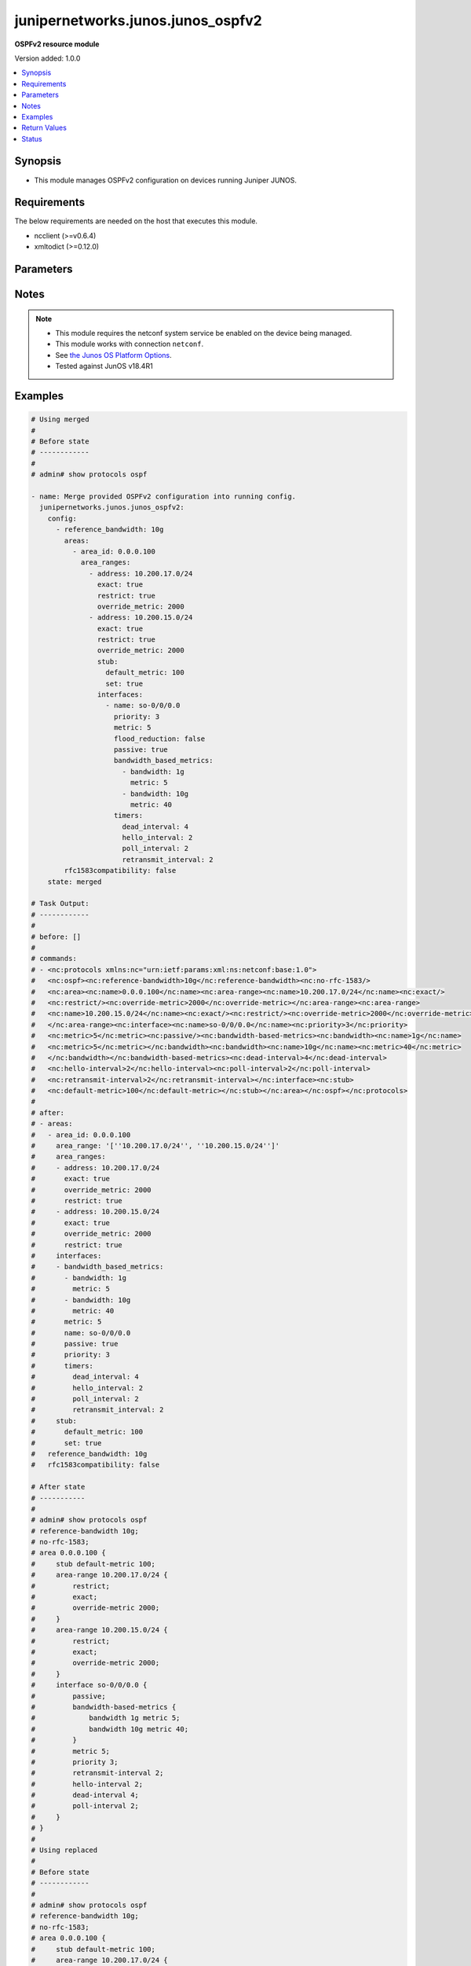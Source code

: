 .. _junipernetworks.junos.junos_ospfv2_module:


**********************************
junipernetworks.junos.junos_ospfv2
**********************************

**OSPFv2 resource module**


Version added: 1.0.0

.. contents::
   :local:
   :depth: 1


Synopsis
--------
- This module manages OSPFv2 configuration on devices running Juniper JUNOS.



Requirements
------------
The below requirements are needed on the host that executes this module.

- ncclient (>=v0.6.4)
- xmltodict (>=0.12.0)


Parameters
----------

.. raw:: html

    <table  border=0 cellpadding=0 class="documentation-table">
        <tr>
            <th colspan="6">Parameter</th>
            <th>Choices/<font color="blue">Defaults</font></th>
            <th width="100%">Comments</th>
        </tr>
            <tr>
                <td colspan="6">
                    <div class="ansibleOptionAnchor" id="parameter-"></div>
                    <b>config</b>
                    <a class="ansibleOptionLink" href="#parameter-" title="Permalink to this option"></a>
                    <div style="font-size: small">
                        <span style="color: purple">list</span>
                         / <span style="color: purple">elements=dictionary</span>
                    </div>
                </td>
                <td>
                </td>
                <td>
                        <div>A list of OSPFv2 process configuration.</div>
                </td>
            </tr>
                                <tr>
                    <td class="elbow-placeholder"></td>
                <td colspan="5">
                    <div class="ansibleOptionAnchor" id="parameter-"></div>
                    <b>areas</b>
                    <a class="ansibleOptionLink" href="#parameter-" title="Permalink to this option"></a>
                    <div style="font-size: small">
                        <span style="color: purple">list</span>
                         / <span style="color: purple">elements=dictionary</span>
                    </div>
                </td>
                <td>
                </td>
                <td>
                        <div>A list of OSPFv2 areas&#x27; configuration.</div>
                </td>
            </tr>
                                <tr>
                    <td class="elbow-placeholder"></td>
                    <td class="elbow-placeholder"></td>
                <td colspan="4">
                    <div class="ansibleOptionAnchor" id="parameter-"></div>
                    <b>area_id</b>
                    <a class="ansibleOptionLink" href="#parameter-" title="Permalink to this option"></a>
                    <div style="font-size: small">
                        <span style="color: purple">string</span>
                         / <span style="color: red">required</span>
                    </div>
                </td>
                <td>
                </td>
                <td>
                        <div>The Area ID as an integer or IP Address.</div>
                </td>
            </tr>
            <tr>
                    <td class="elbow-placeholder"></td>
                    <td class="elbow-placeholder"></td>
                <td colspan="4">
                    <div class="ansibleOptionAnchor" id="parameter-"></div>
                    <b>area_range</b>
                    <a class="ansibleOptionLink" href="#parameter-" title="Permalink to this option"></a>
                    <div style="font-size: small">
                        <span style="color: purple">string</span>
                    </div>
                </td>
                <td>
                </td>
                <td>
                        <div>Configure an address range for the area.</div>
                        <div>Included for compatibility, remove/deprecate after 2025-07-01.</div>
                        <div>Alternate for this would be area_ranges which is a list.</div>
                </td>
            </tr>
            <tr>
                    <td class="elbow-placeholder"></td>
                    <td class="elbow-placeholder"></td>
                <td colspan="4">
                    <div class="ansibleOptionAnchor" id="parameter-"></div>
                    <b>area_ranges</b>
                    <a class="ansibleOptionLink" href="#parameter-" title="Permalink to this option"></a>
                    <div style="font-size: small">
                        <span style="color: purple">list</span>
                         / <span style="color: purple">elements=dictionary</span>
                    </div>
                </td>
                <td>
                </td>
                <td>
                        <div>Configure IP address ranges for the area.</div>
                </td>
            </tr>
                                <tr>
                    <td class="elbow-placeholder"></td>
                    <td class="elbow-placeholder"></td>
                    <td class="elbow-placeholder"></td>
                <td colspan="3">
                    <div class="ansibleOptionAnchor" id="parameter-"></div>
                    <b>address</b>
                    <a class="ansibleOptionLink" href="#parameter-" title="Permalink to this option"></a>
                    <div style="font-size: small">
                        <span style="color: purple">string</span>
                    </div>
                </td>
                <td>
                </td>
                <td>
                        <div>Specify ip address.</div>
                </td>
            </tr>
            <tr>
                    <td class="elbow-placeholder"></td>
                    <td class="elbow-placeholder"></td>
                    <td class="elbow-placeholder"></td>
                <td colspan="3">
                    <div class="ansibleOptionAnchor" id="parameter-"></div>
                    <b>exact</b>
                    <a class="ansibleOptionLink" href="#parameter-" title="Permalink to this option"></a>
                    <div style="font-size: small">
                        <span style="color: purple">boolean</span>
                    </div>
                </td>
                <td>
                        <ul style="margin: 0; padding: 0"><b>Choices:</b>
                                    <li>no</li>
                                    <li>yes</li>
                        </ul>
                </td>
                <td>
                        <div>Enforce exact match for advertisement of this area range.</div>
                </td>
            </tr>
            <tr>
                    <td class="elbow-placeholder"></td>
                    <td class="elbow-placeholder"></td>
                    <td class="elbow-placeholder"></td>
                <td colspan="3">
                    <div class="ansibleOptionAnchor" id="parameter-"></div>
                    <b>override_metric</b>
                    <a class="ansibleOptionLink" href="#parameter-" title="Permalink to this option"></a>
                    <div style="font-size: small">
                        <span style="color: purple">integer</span>
                    </div>
                </td>
                <td>
                </td>
                <td>
                        <div>Override the dynamic metric for this area-range.</div>
                </td>
            </tr>
            <tr>
                    <td class="elbow-placeholder"></td>
                    <td class="elbow-placeholder"></td>
                    <td class="elbow-placeholder"></td>
                <td colspan="3">
                    <div class="ansibleOptionAnchor" id="parameter-"></div>
                    <b>restrict</b>
                    <a class="ansibleOptionLink" href="#parameter-" title="Permalink to this option"></a>
                    <div style="font-size: small">
                        <span style="color: purple">boolean</span>
                    </div>
                </td>
                <td>
                        <ul style="margin: 0; padding: 0"><b>Choices:</b>
                                    <li>no</li>
                                    <li>yes</li>
                        </ul>
                </td>
                <td>
                        <div>Restrict advertisement of this area range.</div>
                </td>
            </tr>

            <tr>
                    <td class="elbow-placeholder"></td>
                    <td class="elbow-placeholder"></td>
                <td colspan="4">
                    <div class="ansibleOptionAnchor" id="parameter-"></div>
                    <b>interfaces</b>
                    <a class="ansibleOptionLink" href="#parameter-" title="Permalink to this option"></a>
                    <div style="font-size: small">
                        <span style="color: purple">list</span>
                         / <span style="color: purple">elements=dictionary</span>
                    </div>
                </td>
                <td>
                </td>
                <td>
                        <div>List of interfaces in this area.</div>
                </td>
            </tr>
                                <tr>
                    <td class="elbow-placeholder"></td>
                    <td class="elbow-placeholder"></td>
                    <td class="elbow-placeholder"></td>
                <td colspan="3">
                    <div class="ansibleOptionAnchor" id="parameter-"></div>
                    <b>authentication</b>
                    <a class="ansibleOptionLink" href="#parameter-" title="Permalink to this option"></a>
                    <div style="font-size: small">
                        <span style="color: purple">dictionary</span>
                    </div>
                </td>
                <td>
                </td>
                <td>
                        <div>Specify authentication type</div>
                </td>
            </tr>
                                <tr>
                    <td class="elbow-placeholder"></td>
                    <td class="elbow-placeholder"></td>
                    <td class="elbow-placeholder"></td>
                    <td class="elbow-placeholder"></td>
                <td colspan="2">
                    <div class="ansibleOptionAnchor" id="parameter-"></div>
                    <b>md5</b>
                    <a class="ansibleOptionLink" href="#parameter-" title="Permalink to this option"></a>
                    <div style="font-size: small">
                        <span style="color: purple">list</span>
                         / <span style="color: purple">elements=dictionary</span>
                    </div>
                </td>
                <td>
                </td>
                <td>
                        <div>MD5 authentication keys</div>
                </td>
            </tr>
                                <tr>
                    <td class="elbow-placeholder"></td>
                    <td class="elbow-placeholder"></td>
                    <td class="elbow-placeholder"></td>
                    <td class="elbow-placeholder"></td>
                    <td class="elbow-placeholder"></td>
                <td colspan="1">
                    <div class="ansibleOptionAnchor" id="parameter-"></div>
                    <b>key</b>
                    <a class="ansibleOptionLink" href="#parameter-" title="Permalink to this option"></a>
                    <div style="font-size: small">
                        <span style="color: purple">string</span>
                    </div>
                </td>
                <td>
                </td>
                <td>
                        <div>Specify key value</div>
                </td>
            </tr>
            <tr>
                    <td class="elbow-placeholder"></td>
                    <td class="elbow-placeholder"></td>
                    <td class="elbow-placeholder"></td>
                    <td class="elbow-placeholder"></td>
                    <td class="elbow-placeholder"></td>
                <td colspan="1">
                    <div class="ansibleOptionAnchor" id="parameter-"></div>
                    <b>key_id</b>
                    <a class="ansibleOptionLink" href="#parameter-" title="Permalink to this option"></a>
                    <div style="font-size: small">
                        <span style="color: purple">integer</span>
                    </div>
                </td>
                <td>
                </td>
                <td>
                        <div>Specify the key identity</div>
                </td>
            </tr>
            <tr>
                    <td class="elbow-placeholder"></td>
                    <td class="elbow-placeholder"></td>
                    <td class="elbow-placeholder"></td>
                    <td class="elbow-placeholder"></td>
                    <td class="elbow-placeholder"></td>
                <td colspan="1">
                    <div class="ansibleOptionAnchor" id="parameter-"></div>
                    <b>start_time</b>
                    <a class="ansibleOptionLink" href="#parameter-" title="Permalink to this option"></a>
                    <div style="font-size: small">
                        <span style="color: purple">string</span>
                    </div>
                </td>
                <td>
                </td>
                <td>
                        <div>Specify Start time for key transmission (YYYY-MM-DD.HH:MM)</div>
                </td>
            </tr>

            <tr>
                    <td class="elbow-placeholder"></td>
                    <td class="elbow-placeholder"></td>
                    <td class="elbow-placeholder"></td>
                    <td class="elbow-placeholder"></td>
                <td colspan="2">
                    <div class="ansibleOptionAnchor" id="parameter-"></div>
                    <b>password</b>
                    <a class="ansibleOptionLink" href="#parameter-" title="Permalink to this option"></a>
                    <div style="font-size: small">
                        <span style="color: purple">string</span>
                    </div>
                </td>
                <td>
                </td>
                <td>
                        <div>Specify authentication key.</div>
                </td>
            </tr>
            <tr>
                    <td class="elbow-placeholder"></td>
                    <td class="elbow-placeholder"></td>
                    <td class="elbow-placeholder"></td>
                    <td class="elbow-placeholder"></td>
                <td colspan="2">
                    <div class="ansibleOptionAnchor" id="parameter-"></div>
                    <b>type</b>
                    <a class="ansibleOptionLink" href="#parameter-" title="Permalink to this option"></a>
                    <div style="font-size: small">
                        <span style="color: purple">dictionary</span>
                    </div>
                </td>
                <td>
                </td>
                <td>
                        <div>Type of authentication to use.</div>
                        <div>Included for compatibility, remove/deprecate after 2025-07-01.</div>
                </td>
            </tr>

            <tr>
                    <td class="elbow-placeholder"></td>
                    <td class="elbow-placeholder"></td>
                    <td class="elbow-placeholder"></td>
                <td colspan="3">
                    <div class="ansibleOptionAnchor" id="parameter-"></div>
                    <b>bandwidth_based_metrics</b>
                    <a class="ansibleOptionLink" href="#parameter-" title="Permalink to this option"></a>
                    <div style="font-size: small">
                        <span style="color: purple">list</span>
                         / <span style="color: purple">elements=dictionary</span>
                    </div>
                </td>
                <td>
                </td>
                <td>
                        <div>Specify list of bandwidth based metrics</div>
                </td>
            </tr>
                                <tr>
                    <td class="elbow-placeholder"></td>
                    <td class="elbow-placeholder"></td>
                    <td class="elbow-placeholder"></td>
                    <td class="elbow-placeholder"></td>
                <td colspan="2">
                    <div class="ansibleOptionAnchor" id="parameter-"></div>
                    <b>bandwidth</b>
                    <a class="ansibleOptionLink" href="#parameter-" title="Permalink to this option"></a>
                    <div style="font-size: small">
                        <span style="color: purple">string</span>
                    </div>
                </td>
                <td>
                        <ul style="margin: 0; padding: 0"><b>Choices:</b>
                                    <li>1g</li>
                                    <li>10g</li>
                        </ul>
                </td>
                <td>
                        <div>BW to apply metric to.</div>
                </td>
            </tr>
            <tr>
                    <td class="elbow-placeholder"></td>
                    <td class="elbow-placeholder"></td>
                    <td class="elbow-placeholder"></td>
                    <td class="elbow-placeholder"></td>
                <td colspan="2">
                    <div class="ansibleOptionAnchor" id="parameter-"></div>
                    <b>metric</b>
                    <a class="ansibleOptionLink" href="#parameter-" title="Permalink to this option"></a>
                    <div style="font-size: small">
                        <span style="color: purple">integer</span>
                    </div>
                </td>
                <td>
                </td>
                <td>
                        <div>Specify metric</div>
                </td>
            </tr>

            <tr>
                    <td class="elbow-placeholder"></td>
                    <td class="elbow-placeholder"></td>
                    <td class="elbow-placeholder"></td>
                <td colspan="3">
                    <div class="ansibleOptionAnchor" id="parameter-"></div>
                    <b>flood_reduction</b>
                    <a class="ansibleOptionLink" href="#parameter-" title="Permalink to this option"></a>
                    <div style="font-size: small">
                        <span style="color: purple">boolean</span>
                    </div>
                </td>
                <td>
                        <ul style="margin: 0; padding: 0"><b>Choices:</b>
                                    <li>no</li>
                                    <li>yes</li>
                        </ul>
                </td>
                <td>
                        <div>Enable flood reduction.</div>
                </td>
            </tr>
            <tr>
                    <td class="elbow-placeholder"></td>
                    <td class="elbow-placeholder"></td>
                    <td class="elbow-placeholder"></td>
                <td colspan="3">
                    <div class="ansibleOptionAnchor" id="parameter-"></div>
                    <b>metric</b>
                    <a class="ansibleOptionLink" href="#parameter-" title="Permalink to this option"></a>
                    <div style="font-size: small">
                        <span style="color: purple">integer</span>
                    </div>
                </td>
                <td>
                </td>
                <td>
                        <div>Metric applied to the interface.</div>
                </td>
            </tr>
            <tr>
                    <td class="elbow-placeholder"></td>
                    <td class="elbow-placeholder"></td>
                    <td class="elbow-placeholder"></td>
                <td colspan="3">
                    <div class="ansibleOptionAnchor" id="parameter-"></div>
                    <b>name</b>
                    <a class="ansibleOptionLink" href="#parameter-" title="Permalink to this option"></a>
                    <div style="font-size: small">
                        <span style="color: purple">string</span>
                         / <span style="color: red">required</span>
                    </div>
                </td>
                <td>
                </td>
                <td>
                        <div>Name of the interface.</div>
                </td>
            </tr>
            <tr>
                    <td class="elbow-placeholder"></td>
                    <td class="elbow-placeholder"></td>
                    <td class="elbow-placeholder"></td>
                <td colspan="3">
                    <div class="ansibleOptionAnchor" id="parameter-"></div>
                    <b>passive</b>
                    <a class="ansibleOptionLink" href="#parameter-" title="Permalink to this option"></a>
                    <div style="font-size: small">
                        <span style="color: purple">boolean</span>
                    </div>
                </td>
                <td>
                        <ul style="margin: 0; padding: 0"><b>Choices:</b>
                                    <li>no</li>
                                    <li>yes</li>
                        </ul>
                </td>
                <td>
                        <div>Specify passive</div>
                </td>
            </tr>
            <tr>
                    <td class="elbow-placeholder"></td>
                    <td class="elbow-placeholder"></td>
                    <td class="elbow-placeholder"></td>
                <td colspan="3">
                    <div class="ansibleOptionAnchor" id="parameter-"></div>
                    <b>priority</b>
                    <a class="ansibleOptionLink" href="#parameter-" title="Permalink to this option"></a>
                    <div style="font-size: small">
                        <span style="color: purple">integer</span>
                    </div>
                </td>
                <td>
                </td>
                <td>
                        <div>Priority for the interface.</div>
                </td>
            </tr>
            <tr>
                    <td class="elbow-placeholder"></td>
                    <td class="elbow-placeholder"></td>
                    <td class="elbow-placeholder"></td>
                <td colspan="3">
                    <div class="ansibleOptionAnchor" id="parameter-"></div>
                    <b>timers</b>
                    <a class="ansibleOptionLink" href="#parameter-" title="Permalink to this option"></a>
                    <div style="font-size: small">
                        <span style="color: purple">dictionary</span>
                    </div>
                </td>
                <td>
                </td>
                <td>
                        <div>Specify timers</div>
                </td>
            </tr>
                                <tr>
                    <td class="elbow-placeholder"></td>
                    <td class="elbow-placeholder"></td>
                    <td class="elbow-placeholder"></td>
                    <td class="elbow-placeholder"></td>
                <td colspan="2">
                    <div class="ansibleOptionAnchor" id="parameter-"></div>
                    <b>dead_interval</b>
                    <a class="ansibleOptionLink" href="#parameter-" title="Permalink to this option"></a>
                    <div style="font-size: small">
                        <span style="color: purple">integer</span>
                    </div>
                </td>
                <td>
                </td>
                <td>
                        <div>Dead interval (seconds).</div>
                </td>
            </tr>
            <tr>
                    <td class="elbow-placeholder"></td>
                    <td class="elbow-placeholder"></td>
                    <td class="elbow-placeholder"></td>
                    <td class="elbow-placeholder"></td>
                <td colspan="2">
                    <div class="ansibleOptionAnchor" id="parameter-"></div>
                    <b>hello_interval</b>
                    <a class="ansibleOptionLink" href="#parameter-" title="Permalink to this option"></a>
                    <div style="font-size: small">
                        <span style="color: purple">integer</span>
                    </div>
                </td>
                <td>
                </td>
                <td>
                        <div>Hello interval (seconds).</div>
                </td>
            </tr>
            <tr>
                    <td class="elbow-placeholder"></td>
                    <td class="elbow-placeholder"></td>
                    <td class="elbow-placeholder"></td>
                    <td class="elbow-placeholder"></td>
                <td colspan="2">
                    <div class="ansibleOptionAnchor" id="parameter-"></div>
                    <b>poll_interval</b>
                    <a class="ansibleOptionLink" href="#parameter-" title="Permalink to this option"></a>
                    <div style="font-size: small">
                        <span style="color: purple">integer</span>
                    </div>
                </td>
                <td>
                </td>
                <td>
                        <div>Poll interval (seconds).</div>
                </td>
            </tr>
            <tr>
                    <td class="elbow-placeholder"></td>
                    <td class="elbow-placeholder"></td>
                    <td class="elbow-placeholder"></td>
                    <td class="elbow-placeholder"></td>
                <td colspan="2">
                    <div class="ansibleOptionAnchor" id="parameter-"></div>
                    <b>retransmit_interval</b>
                    <a class="ansibleOptionLink" href="#parameter-" title="Permalink to this option"></a>
                    <div style="font-size: small">
                        <span style="color: purple">integer</span>
                    </div>
                </td>
                <td>
                </td>
                <td>
                        <div>Retransmit interval (seconds).</div>
                </td>
            </tr>
            <tr>
                    <td class="elbow-placeholder"></td>
                    <td class="elbow-placeholder"></td>
                    <td class="elbow-placeholder"></td>
                    <td class="elbow-placeholder"></td>
                <td colspan="2">
                    <div class="ansibleOptionAnchor" id="parameter-"></div>
                    <b>transit_delay</b>
                    <a class="ansibleOptionLink" href="#parameter-" title="Permalink to this option"></a>
                    <div style="font-size: small">
                        <span style="color: purple">integer</span>
                    </div>
                </td>
                <td>
                </td>
                <td>
                        <div>Transit delay (seconds).</div>
                </td>
            </tr>


            <tr>
                    <td class="elbow-placeholder"></td>
                    <td class="elbow-placeholder"></td>
                <td colspan="4">
                    <div class="ansibleOptionAnchor" id="parameter-"></div>
                    <b>stub</b>
                    <a class="ansibleOptionLink" href="#parameter-" title="Permalink to this option"></a>
                    <div style="font-size: small">
                        <span style="color: purple">dictionary</span>
                    </div>
                </td>
                <td>
                </td>
                <td>
                        <div>Settings for configuring the area as a stub.</div>
                </td>
            </tr>
                                <tr>
                    <td class="elbow-placeholder"></td>
                    <td class="elbow-placeholder"></td>
                    <td class="elbow-placeholder"></td>
                <td colspan="3">
                    <div class="ansibleOptionAnchor" id="parameter-"></div>
                    <b>default_metric</b>
                    <a class="ansibleOptionLink" href="#parameter-" title="Permalink to this option"></a>
                    <div style="font-size: small">
                        <span style="color: purple">integer</span>
                    </div>
                </td>
                <td>
                </td>
                <td>
                        <div>Metric for the default route in this area.</div>
                </td>
            </tr>
            <tr>
                    <td class="elbow-placeholder"></td>
                    <td class="elbow-placeholder"></td>
                    <td class="elbow-placeholder"></td>
                <td colspan="3">
                    <div class="ansibleOptionAnchor" id="parameter-"></div>
                    <b>set</b>
                    <a class="ansibleOptionLink" href="#parameter-" title="Permalink to this option"></a>
                    <div style="font-size: small">
                        <span style="color: purple">boolean</span>
                    </div>
                </td>
                <td>
                        <ul style="margin: 0; padding: 0"><b>Choices:</b>
                                    <li>no</li>
                                    <li>yes</li>
                        </ul>
                </td>
                <td>
                        <div>Configure the area as a stub.</div>
                </td>
            </tr>


            <tr>
                    <td class="elbow-placeholder"></td>
                <td colspan="5">
                    <div class="ansibleOptionAnchor" id="parameter-"></div>
                    <b>external_preference</b>
                    <a class="ansibleOptionLink" href="#parameter-" title="Permalink to this option"></a>
                    <div style="font-size: small">
                        <span style="color: purple">integer</span>
                    </div>
                </td>
                <td>
                </td>
                <td>
                        <div>Preference of external routes.</div>
                </td>
            </tr>
            <tr>
                    <td class="elbow-placeholder"></td>
                <td colspan="5">
                    <div class="ansibleOptionAnchor" id="parameter-"></div>
                    <b>overload</b>
                    <a class="ansibleOptionLink" href="#parameter-" title="Permalink to this option"></a>
                    <div style="font-size: small">
                        <span style="color: purple">dictionary</span>
                    </div>
                </td>
                <td>
                </td>
                <td>
                        <div>Specify time for overload mode reset</div>
                </td>
            </tr>
                                <tr>
                    <td class="elbow-placeholder"></td>
                    <td class="elbow-placeholder"></td>
                <td colspan="4">
                    <div class="ansibleOptionAnchor" id="parameter-"></div>
                    <b>allow_route_leaking</b>
                    <a class="ansibleOptionLink" href="#parameter-" title="Permalink to this option"></a>
                    <div style="font-size: small">
                        <span style="color: purple">boolean</span>
                    </div>
                </td>
                <td>
                        <ul style="margin: 0; padding: 0"><b>Choices:</b>
                                    <li>no</li>
                                    <li>yes</li>
                        </ul>
                </td>
                <td>
                        <div>Allow routes to be leaked when overload is configured.</div>
                </td>
            </tr>
            <tr>
                    <td class="elbow-placeholder"></td>
                    <td class="elbow-placeholder"></td>
                <td colspan="4">
                    <div class="ansibleOptionAnchor" id="parameter-"></div>
                    <b>as_external</b>
                    <a class="ansibleOptionLink" href="#parameter-" title="Permalink to this option"></a>
                    <div style="font-size: small">
                        <span style="color: purple">boolean</span>
                    </div>
                </td>
                <td>
                        <ul style="margin: 0; padding: 0"><b>Choices:</b>
                                    <li>no</li>
                                    <li>yes</li>
                        </ul>
                </td>
                <td>
                        <div>Advertise As External with maximum usable metric.</div>
                </td>
            </tr>
            <tr>
                    <td class="elbow-placeholder"></td>
                    <td class="elbow-placeholder"></td>
                <td colspan="4">
                    <div class="ansibleOptionAnchor" id="parameter-"></div>
                    <b>stub_network</b>
                    <a class="ansibleOptionLink" href="#parameter-" title="Permalink to this option"></a>
                    <div style="font-size: small">
                        <span style="color: purple">boolean</span>
                    </div>
                </td>
                <td>
                        <ul style="margin: 0; padding: 0"><b>Choices:</b>
                                    <li>no</li>
                                    <li>yes</li>
                        </ul>
                </td>
                <td>
                        <div>Advertise Stub Network with maximum metric.</div>
                </td>
            </tr>
            <tr>
                    <td class="elbow-placeholder"></td>
                    <td class="elbow-placeholder"></td>
                <td colspan="4">
                    <div class="ansibleOptionAnchor" id="parameter-"></div>
                    <b>timeout</b>
                    <a class="ansibleOptionLink" href="#parameter-" title="Permalink to this option"></a>
                    <div style="font-size: small">
                        <span style="color: purple">integer</span>
                    </div>
                </td>
                <td>
                </td>
                <td>
                        <div>Time after which overload mode is reset (seconds).</div>
                </td>
            </tr>

            <tr>
                    <td class="elbow-placeholder"></td>
                <td colspan="5">
                    <div class="ansibleOptionAnchor" id="parameter-"></div>
                    <b>preference</b>
                    <a class="ansibleOptionLink" href="#parameter-" title="Permalink to this option"></a>
                    <div style="font-size: small">
                        <span style="color: purple">integer</span>
                    </div>
                </td>
                <td>
                </td>
                <td>
                        <div>Preference of internal routes.</div>
                </td>
            </tr>
            <tr>
                    <td class="elbow-placeholder"></td>
                <td colspan="5">
                    <div class="ansibleOptionAnchor" id="parameter-"></div>
                    <b>prefix_export_limit</b>
                    <a class="ansibleOptionLink" href="#parameter-" title="Permalink to this option"></a>
                    <div style="font-size: small">
                        <span style="color: purple">integer</span>
                    </div>
                </td>
                <td>
                </td>
                <td>
                        <div>Maximum number of external prefixes that can be exported.</div>
                </td>
            </tr>
            <tr>
                    <td class="elbow-placeholder"></td>
                <td colspan="5">
                    <div class="ansibleOptionAnchor" id="parameter-"></div>
                    <b>reference_bandwidth</b>
                    <a class="ansibleOptionLink" href="#parameter-" title="Permalink to this option"></a>
                    <div style="font-size: small">
                        <span style="color: purple">string</span>
                    </div>
                </td>
                <td>
                        <ul style="margin: 0; padding: 0"><b>Choices:</b>
                                    <li>1g</li>
                                    <li>10g</li>
                        </ul>
                </td>
                <td>
                        <div>Bandwidth for calculating metric defaults.</div>
                </td>
            </tr>
            <tr>
                    <td class="elbow-placeholder"></td>
                <td colspan="5">
                    <div class="ansibleOptionAnchor" id="parameter-"></div>
                    <b>rfc1583compatibility</b>
                    <a class="ansibleOptionLink" href="#parameter-" title="Permalink to this option"></a>
                    <div style="font-size: small">
                        <span style="color: purple">boolean</span>
                    </div>
                </td>
                <td>
                        <ul style="margin: 0; padding: 0"><b>Choices:</b>
                                    <li>no</li>
                                    <li>yes</li>
                        </ul>
                </td>
                <td>
                        <div>Set RFC1583 compatibility</div>
                </td>
            </tr>
            <tr>
                    <td class="elbow-placeholder"></td>
                <td colspan="5">
                    <div class="ansibleOptionAnchor" id="parameter-"></div>
                    <b>router_id</b>
                    <a class="ansibleOptionLink" href="#parameter-" title="Permalink to this option"></a>
                    <div style="font-size: small">
                        <span style="color: purple">string</span>
                    </div>
                </td>
                <td>
                </td>
                <td>
                        <div>The OSPFv2 router id.</div>
                </td>
            </tr>
            <tr>
                    <td class="elbow-placeholder"></td>
                <td colspan="5">
                    <div class="ansibleOptionAnchor" id="parameter-"></div>
                    <b>spf_options</b>
                    <a class="ansibleOptionLink" href="#parameter-" title="Permalink to this option"></a>
                    <div style="font-size: small">
                        <span style="color: purple">dictionary</span>
                    </div>
                </td>
                <td>
                </td>
                <td>
                        <div>Configure options for SPF.</div>
                </td>
            </tr>
                                <tr>
                    <td class="elbow-placeholder"></td>
                    <td class="elbow-placeholder"></td>
                <td colspan="4">
                    <div class="ansibleOptionAnchor" id="parameter-"></div>
                    <b>delay</b>
                    <a class="ansibleOptionLink" href="#parameter-" title="Permalink to this option"></a>
                    <div style="font-size: small">
                        <span style="color: purple">integer</span>
                    </div>
                </td>
                <td>
                </td>
                <td>
                        <div>Time to wait before running an SPF (seconds).</div>
                </td>
            </tr>
            <tr>
                    <td class="elbow-placeholder"></td>
                    <td class="elbow-placeholder"></td>
                <td colspan="4">
                    <div class="ansibleOptionAnchor" id="parameter-"></div>
                    <b>holddown</b>
                    <a class="ansibleOptionLink" href="#parameter-" title="Permalink to this option"></a>
                    <div style="font-size: small">
                        <span style="color: purple">integer</span>
                    </div>
                </td>
                <td>
                </td>
                <td>
                        <div>Time to hold down before running an SPF (seconds).</div>
                </td>
            </tr>
            <tr>
                    <td class="elbow-placeholder"></td>
                    <td class="elbow-placeholder"></td>
                <td colspan="4">
                    <div class="ansibleOptionAnchor" id="parameter-"></div>
                    <b>no_ignore_our_externals</b>
                    <a class="ansibleOptionLink" href="#parameter-" title="Permalink to this option"></a>
                    <div style="font-size: small">
                        <span style="color: purple">boolean</span>
                    </div>
                </td>
                <td>
                        <ul style="margin: 0; padding: 0"><b>Choices:</b>
                                    <li>no</li>
                                    <li>yes</li>
                        </ul>
                </td>
                <td>
                        <div>Do not ignore self-generated external and NSSA LSAs.</div>
                </td>
            </tr>
            <tr>
                    <td class="elbow-placeholder"></td>
                    <td class="elbow-placeholder"></td>
                <td colspan="4">
                    <div class="ansibleOptionAnchor" id="parameter-"></div>
                    <b>rapid_runs</b>
                    <a class="ansibleOptionLink" href="#parameter-" title="Permalink to this option"></a>
                    <div style="font-size: small">
                        <span style="color: purple">integer</span>
                    </div>
                </td>
                <td>
                </td>
                <td>
                        <div>Number of maximum rapid SPF runs before holddown (seconds).</div>
                </td>
            </tr>


            <tr>
                <td colspan="6">
                    <div class="ansibleOptionAnchor" id="parameter-"></div>
                    <b>running_config</b>
                    <a class="ansibleOptionLink" href="#parameter-" title="Permalink to this option"></a>
                    <div style="font-size: small">
                        <span style="color: purple">string</span>
                    </div>
                </td>
                <td>
                </td>
                <td>
                        <div>This option is used only with state <em>parsed</em>.</div>
                        <div>The value of this option should be the output received from the Junos device by executing the command <b>show protocols ospf</b>.</div>
                        <div>The state <em>parsed</em> reads the configuration from <code>running_config</code> option and transforms it into Ansible structured data as per the resource module&#x27;s argspec and the value is then returned in the <em>parsed</em> key within the result</div>
                </td>
            </tr>
            <tr>
                <td colspan="6">
                    <div class="ansibleOptionAnchor" id="parameter-"></div>
                    <b>state</b>
                    <a class="ansibleOptionLink" href="#parameter-" title="Permalink to this option"></a>
                    <div style="font-size: small">
                        <span style="color: purple">string</span>
                    </div>
                </td>
                <td>
                        <ul style="margin: 0; padding: 0"><b>Choices:</b>
                                    <li><div style="color: blue"><b>merged</b>&nbsp;&larr;</div></li>
                                    <li>replaced</li>
                                    <li>overridden</li>
                                    <li>deleted</li>
                                    <li>gathered</li>
                                    <li>rendered</li>
                                    <li>parsed</li>
                        </ul>
                </td>
                <td>
                        <div>The state the configuration should be left in.</div>
                </td>
            </tr>
    </table>
    <br/>


Notes
-----

.. note::
   - This module requires the netconf system service be enabled on the device being managed.
   - This module works with connection ``netconf``.
   - See `the Junos OS Platform Options <https://docs.ansible.com/ansible/latest/network/user_guide/platform_junos.html>`_.
   - Tested against JunOS v18.4R1



Examples
--------

.. code-block:: yaml

    # Using merged
    #
    # Before state
    # ------------
    #
    # admin# show protocols ospf

    - name: Merge provided OSPFv2 configuration into running config.
      junipernetworks.junos.junos_ospfv2:
        config:
          - reference_bandwidth: 10g
            areas:
              - area_id: 0.0.0.100
                area_ranges:
                  - address: 10.200.17.0/24
                    exact: true
                    restrict: true
                    override_metric: 2000
                  - address: 10.200.15.0/24
                    exact: true
                    restrict: true
                    override_metric: 2000
                    stub:
                      default_metric: 100
                      set: true
                    interfaces:
                      - name: so-0/0/0.0
                        priority: 3
                        metric: 5
                        flood_reduction: false
                        passive: true
                        bandwidth_based_metrics:
                          - bandwidth: 1g
                            metric: 5
                          - bandwidth: 10g
                            metric: 40
                        timers:
                          dead_interval: 4
                          hello_interval: 2
                          poll_interval: 2
                          retransmit_interval: 2
            rfc1583compatibility: false
        state: merged

    # Task Output:
    # ------------
    #
    # before: []
    #
    # commands:
    # - <nc:protocols xmlns:nc="urn:ietf:params:xml:ns:netconf:base:1.0">
    #   <nc:ospf><nc:reference-bandwidth>10g</nc:reference-bandwidth><nc:no-rfc-1583/>
    #   <nc:area><nc:name>0.0.0.100</nc:name><nc:area-range><nc:name>10.200.17.0/24</nc:name><nc:exact/>
    #   <nc:restrict/><nc:override-metric>2000</nc:override-metric></nc:area-range><nc:area-range>
    #   <nc:name>10.200.15.0/24</nc:name><nc:exact/><nc:restrict/><nc:override-metric>2000</nc:override-metric>
    #   </nc:area-range><nc:interface><nc:name>so-0/0/0.0</nc:name><nc:priority>3</nc:priority>
    #   <nc:metric>5</nc:metric><nc:passive/><nc:bandwidth-based-metrics><nc:bandwidth><nc:name>1g</nc:name>
    #   <nc:metric>5</nc:metric></nc:bandwidth><nc:bandwidth><nc:name>10g</nc:name><nc:metric>40</nc:metric>
    #   </nc:bandwidth></nc:bandwidth-based-metrics><nc:dead-interval>4</nc:dead-interval>
    #   <nc:hello-interval>2</nc:hello-interval><nc:poll-interval>2</nc:poll-interval>
    #   <nc:retransmit-interval>2</nc:retransmit-interval></nc:interface><nc:stub>
    #   <nc:default-metric>100</nc:default-metric></nc:stub></nc:area></nc:ospf></nc:protocols>
    #
    # after:
    # - areas:
    #   - area_id: 0.0.0.100
    #     area_range: '[''10.200.17.0/24'', ''10.200.15.0/24'']'
    #     area_ranges:
    #     - address: 10.200.17.0/24
    #       exact: true
    #       override_metric: 2000
    #       restrict: true
    #     - address: 10.200.15.0/24
    #       exact: true
    #       override_metric: 2000
    #       restrict: true
    #     interfaces:
    #     - bandwidth_based_metrics:
    #       - bandwidth: 1g
    #         metric: 5
    #       - bandwidth: 10g
    #         metric: 40
    #       metric: 5
    #       name: so-0/0/0.0
    #       passive: true
    #       priority: 3
    #       timers:
    #         dead_interval: 4
    #         hello_interval: 2
    #         poll_interval: 2
    #         retransmit_interval: 2
    #     stub:
    #       default_metric: 100
    #       set: true
    #   reference_bandwidth: 10g
    #   rfc1583compatibility: false

    # After state
    # -----------
    #
    # admin# show protocols ospf
    # reference-bandwidth 10g;
    # no-rfc-1583;
    # area 0.0.0.100 {
    #     stub default-metric 100;
    #     area-range 10.200.17.0/24 {
    #         restrict;
    #         exact;
    #         override-metric 2000;
    #     }
    #     area-range 10.200.15.0/24 {
    #         restrict;
    #         exact;
    #         override-metric 2000;
    #     }
    #     interface so-0/0/0.0 {
    #         passive;
    #         bandwidth-based-metrics {
    #             bandwidth 1g metric 5;
    #             bandwidth 10g metric 40;
    #         }
    #         metric 5;
    #         priority 3;
    #         retransmit-interval 2;
    #         hello-interval 2;
    #         dead-interval 4;
    #         poll-interval 2;
    #     }
    # }
    #
    # Using replaced
    #
    # Before state
    # ------------
    #
    # admin# show protocols ospf
    # reference-bandwidth 10g;
    # no-rfc-1583;
    # area 0.0.0.100 {
    #     stub default-metric 100;
    #     area-range 10.200.17.0/24 {
    #         restrict;
    #         exact;
    #         override-metric 2000;
    #     }
    #     area-range 10.200.15.0/24 {
    #         restrict;
    #         exact;
    #         override-metric 2000;
    #     }
    #     interface so-0/0/0.0 {
    #         passive;
    #         bandwidth-based-metrics {
    #             bandwidth 1g metric 5;
    #             bandwidth 10g metric 40;
    #         }
    #         metric 5;
    #         priority 3;
    #         retransmit-interval 2;
    #         hello-interval 2;
    #         dead-interval 4;
    #         poll-interval 2;
    #     }
    # }

    - name: Replace existing Junos OSPFv2 config with provided config
      junipernetworks.junos.junos_ospfv2:
        config:
          - reference_bandwidth: 10g
            areas:
              - area_id: 0.0.0.100
                area_ranges:
                  - address: 10.200.17.0/24
                    exact: true
                    restrict: true
                  - address: 10.200.16.0/24
                    exact: true
                    restrict: true
                    override_metric: 1000
                stub:
                  default_metric: 100
                  set: true
                interfaces:
                  - name: so-0/0/0.0
                    priority: 3
                    metric: 5
                    flood_reduction: false
                    passive: true
                    bandwidth_based_metrics:
                      - bandwidth: 1g
                        metric: 5
                      - bandwidth: 10g
                        metric: 40
                    timers:
                      dead_interval: 4
                      hello_interval: 2
                      poll_interval: 2
                      retransmit_interval: 2
            rfc1583compatibility: false
        state: replacedd

    # Task Output:
    # ------------
    #
    # before:
    #   - areas:
    #     - area_id: 0.0.0.100
    #       area_range: '[''10.200.17.0/24'', ''10.200.15.0/24'']'
    #       area_ranges:
    #       - address: 10.200.17.0/24
    #         exact: true
    #         override_metric: 2000
    #         restrict: true
    #       - address: 10.200.15.0/24
    #         exact: true
    #         override_metric: 2000
    #         restrict: true
    #       interfaces:
    #       - bandwidth_based_metrics:
    #         - bandwidth: 1g
    #           metric: 5
    #         - bandwidth: 10g
    #           metric: 40
    #         metric: 5
    #         name: so-0/0/0.0
    #         passive: true
    #         priority: 3
    #         timers:
    #           dead_interval: 4
    #           hello_interval: 2
    #           poll_interval: 2
    #           retransmit_interval: 2
    #       stub:
    #         default_metric: 100
    #         set: true
    #     reference_bandwidth: 10g
    #     rfc1583compatibility: false
    #
    # commands:
    # - <nc:protocols xmlns:nc="urn:ietf:params:xml:ns:netconf:base:1.0">
    #   <nc:ospf><nc:area delete="delete">0.0.0.100</nc:area></nc:ospf><nc:ospf>
    #   <nc:reference-bandwidth>10g</nc:reference-bandwidth><nc:no-rfc-1583/><nc:area>
    #   <nc:name>0.0.0.100</nc:name><nc:area-range><nc:name>10.200.17.0/24</nc:name><nc:exact/>
    #   <nc:restrict/></nc:area-range><nc:area-range><nc:name>10.200.16.0/24</nc:name><nc:exact/>
    #   <nc:restrict/><nc:override-metric>1000</nc:override-metric></nc:area-range><nc:interface>
    #   <nc:name>so-0/0/0.0</nc:name><nc:priority>3</nc:priority><nc:metric>5</nc:metric><nc:passive/>
    #   <nc:bandwidth-based-metrics><nc:bandwidth><nc:name>1g</nc:name><nc:metric>5</nc:metric>
    #   </nc:bandwidth><nc:bandwidth><nc:name>10g</nc:name><nc:metric>40</nc:metric></nc:bandwidth>
    #   </nc:bandwidth-based-metrics><nc:dead-interval>4</nc:dead-interval><nc:hello-interval>2</nc:hello-interval>
    #   <nc:poll-interval>2</nc:poll-interval><nc:retransmit-interval>2</nc:retransmit-interval></nc:interface>
    #   <nc:stub><nc:default-metric>100</nc:default-metric></nc:stub></nc:area></nc:ospf></nc:protocols>
    #
    # after:
    #   - areas:
    #     - area_id: 0.0.0.100
    #       area_range: '[''10.200.17.0/24'', ''10.200.16.0/24'']'
    #       area_ranges:
    #       - address: 10.200.17.0/24
    #         exact: true
    #         restrict: true
    #       - address: 10.200.16.0/24
    #         exact: true
    #         override_metric: 1000
    #         restrict: true
    #       interfaces:
    #       - bandwidth_based_metrics:
    #         - bandwidth: 1g
    #           metric: 5
    #         - bandwidth: 10g
    #           metric: 40
    #         metric: 5
    #         name: so-0/0/0.0
    #         passive: true
    #         priority: 3
    #         timers:
    #           dead_interval: 4
    #           hello_interval: 2
    #           poll_interval: 2
    #           retransmit_interval: 2
    #       stub:
    #         default_metric: 100
    #         set: true
    #     reference_bandwidth: 10g
    #     rfc1583compatibility: false
    #
    # After state
    # -----------
    #
    # admin# show protocols ospf
    # reference-bandwidth 10g;
    # no-rfc-1583;
    # area 0.0.0.100 {
    #     stub default-metric 100;
    #     area-range 10.200.17.0/24 {
    #         restrict;
    #         exact;
    #     }
    #     area-range 10.200.16.0/24 {
    #         restrict;
    #         exact;
    #         override-metric 1000;
    #     }
    #     interface so-0/0/0.0 {
    #         passive;
    #         bandwidth-based-metrics {
    #             bandwidth 1g metric 5;
    #             bandwidth 10g metric 40;
    #         }
    #         metric 5;
    #         priority 3;
    #         retransmit-interval 2;
    #         hello-interval 2;
    #         dead-interval 4;
    #         poll-interval 2;
    #     }
    # }
    #
    # Using overridden
    #
    # Before state
    # ------------
    #
    # admin# show protocols ospf
    # reference-bandwidth 10g;
    # no-rfc-1583;
    # area 0.0.0.100 {
    #     stub default-metric 100;
    #     area-range 10.200.17.0/24 {
    #         restrict;
    #         exact;
    #     }
    #     area-range 10.200.16.0/24 {
    #         restrict;
    #         exact;
    #         override-metric 1000;
    #     }
    #     interface so-0/0/0.0 {
    #         passive;
    #         bandwidth-based-metrics {
    #             bandwidth 1g metric 5;
    #             bandwidth 10g metric 40;
    #         }
    #         metric 5;
    #         priority 3;
    #         retransmit-interval 2;
    #         hello-interval 2;
    #         dead-interval 4;
    #         poll-interval 2;
    #     }
    # }

    - name: Override runnig OSPFv2 config with provided config
      junipernetworks.junos.junos_ospfv2:
        config:
          - reference_bandwidth: 10g
            areas:
              - area_id: 0.0.0.110
                area_ranges:
                  - address: 20.200.17.0/24
                    exact: true
                    restrict: true
                    override_metric: 2000
                  - address: 20.200.15.0/24
                    exact: true
                    restrict: true
                    override_metric: 2000
                stub:
                  default_metric: 200
                  set: true
                interfaces:
                  - name: so-0/0/0.0
                    priority: 3
                    metric: 5
                    flood_reduction: false
                    passive: true
                    bandwidth_based_metrics:
                      - bandwidth: 1g
                        metric: 5
                      - bandwidth: 10g
                        metric: 40
        state: overridden

    # Task Output:
    # ------------
    #
    # before:
    # - areas:
    #   - area_id: 0.0.0.100
    #     area_range: '[''10.200.17.0/24'', ''10.200.16.0/24'']'
    #     area_ranges:
    #     - address: 10.200.17.0/24
    #       exact: true
    #       restrict: true
    #     - address: 10.200.16.0/24
    #       exact: true
    #       override_metric: 1000
    #       restrict: true
    #     interfaces:
    #     - bandwidth_based_metrics:
    #       - bandwidth: 1g
    #         metric: 5
    #       - bandwidth: 10g
    #         metric: 40
    #       metric: 5
    #       name: so-0/0/0.0
    #       passive: true
    #       priority: 3
    #       timers:
    #         dead_interval: 4
    #         hello_interval: 2
    #         poll_interval: 2
    #         retransmit_interval: 2
    #     stub:
    #       default_metric: 100
    #       set: true
    #   reference_bandwidth: 10g
    #   rfc1583compatibility: false
    #
    # commands:
    # - <nc:protocols xmlns:nc="urn:ietf:params:xml:ns:netconf:base:1.0">
    #   <nc:ospf><nc:area delete="delete">0.0.0.100</nc:area></nc:ospf><nc:ospf>
    #   <nc:reference-bandwidth>10g</nc:reference-bandwidth><nc:area><nc:name>0.0.0.110</nc:name>
    #   <nc:area-range><nc:name>20.200.17.0/24</nc:name><nc:exact/><nc:restrict/>
    #   <nc:override-metric>2000</nc:override-metric></nc:area-range><nc:area-range>
    #   <nc:name>20.200.15.0/24</nc:name><nc:exact/><nc:restrict/><nc:override-metric>2000</nc:override-metric>
    #   </nc:area-range><nc:interface><nc:name>so-0/0/0.0</nc:name><nc:priority>3</nc:priority>
    #   <nc:metric>5</nc:metric><nc:passive/><nc:bandwidth-based-metrics><nc:bandwidth><nc:name>1g</nc:name>
    #   <nc:metric>5</nc:metric></nc:bandwidth><nc:bandwidth><nc:name>10g</nc:name><nc:metric>40</nc:metric>
    #   </nc:bandwidth></nc:bandwidth-based-metrics></nc:interface><nc:stub>
    #   <nc:default-metric>200</nc:default-metric></nc:stub></nc:area></nc:ospf></nc:protocols>
    #
    # after:
    #   - areas:
    #     - area_id: 0.0.0.110
    #       area_range: '[''20.200.17.0/24'', ''20.200.15.0/24'']'
    #       area_ranges:
    #       - address: 20.200.17.0/24
    #         exact: true
    #         override_metric: 2000
    #         restrict: true
    #       - address: 20.200.15.0/24
    #         exact: true
    #         override_metric: 2000
    #         restrict: true
    #       interfaces:
    #       - bandwidth_based_metrics:
    #         - bandwidth: 1g
    #           metric: 5
    #         - bandwidth: 10g
    #           metric: 40
    #         metric: 5
    #         name: so-0/0/0.0
    #         passive: true
    #         priority: 3
    #       stub:
    #         default_metric: 200
    #         set: true
    #     reference_bandwidth: 10g
    #     rfc1583compatibility: false

    # After state
    # -----------
    #
    # admin# show protocols ospf
    # reference-bandwidth 10g;
    # no-rfc-1583;
    # area 0.0.0.110 {
    #     stub default-metric 200;
    #     area-range 20.200.17.0/24 {
    #         restrict;
    #         exact;
    #         override-metric 2000;
    #     }
    #     area-range 20.200.15.0/24 {
    #         restrict;
    #         exact;
    #         override-metric 2000;
    #     }
    #     interface so-0/0/0.0 {
    #         passive;
    #         bandwidth-based-metrics {
    #             bandwidth 1g metric 5;
    #             bandwidth 10g metric 40;
    #         }
    #         metric 5;
    #         priority 3;
    #     }
    # }
    # Using deleted
    #
    # Before state
    # ------------
    #
    # admin# show protocols ospf
    # reference-bandwidth 10g;
    # no-rfc-1583;
    # area 0.0.0.110 {
    #     stub default-metric 200;
    #     area-range 20.200.17.0/24 {
    #         restrict;
    #         exact;
    #         override-metric 2000;
    #     }
    #     area-range 20.200.15.0/24 {
    #         restrict;
    #         exact;
    #         override-metric 2000;
    #     }
    #     interface so-0/0/0.0 {
    #         passive;
    #         bandwidth-based-metrics {
    #             bandwidth 1g metric 5;
    #             bandwidth 10g metric 40;
    #         }
    #         metric 5;
    #         priority 3;
    #     }
    # }

    - name: Delete OSPFv2 running config.
      junipernetworks.junos.junos_ospfv2:
        config:
        state: deleted

    # Task Output:
    # ------------
    #
    # before:
    #   - areas:
    #     - area_id: 0.0.0.110
    #       area_range: '[''20.200.17.0/24'', ''20.200.15.0/24'']'
    #       area_ranges:
    #       - address: 20.200.17.0/24
    #         exact: true
    #         override_metric: 2000
    #         restrict: true
    #       - address: 20.200.15.0/24
    #         exact: true
    #         override_metric: 2000
    #         restrict: true
    #       interfaces:
    #       - bandwidth_based_metrics:
    #         - bandwidth: 1g
    #           metric: 5
    #         - bandwidth: 10g
    #           metric: 40
    #         metric: 5
    #         name: so-0/0/0.0
    #         passive: true
    #         priority: 3
    #       stub:
    #         default_metric: 200
    #         set: true
    #     reference_bandwidth: 10g
    #     rfc1583compatibility: false
    #
    # commands:
    # - <nc:protocols xmlns:nc="urn:ietf:params:xml:ns:netconf:base:1.0">
    #   <nc:ospf><nc:area delete="delete">0.0.0.100</nc:area><nc:reference-bandwidth delete="delete"/>
    #   <nc:no-rfc-1583 delete="delete"/></nc:ospf></nc:protocols>
    #
    # after: []
    #
    #
    # After state
    # -----------
    #
    # admin# show protocols ospf

    # Using gathered
    #
    # Before state
    # ------------
    #
    # admin# show protocols ospf
    # reference-bandwidth 10g;
    # no-rfc-1583;
    # area 0.0.0.100 {
    #     stub default-metric 100;
    #     area-range 10.200.17.0/24 {
    #         restrict;
    #         exact;
    #         override-metric 2000;
    #     }
    #     area-range 10.200.15.0/24 {
    #         restrict;
    #         exact;
    #         override-metric 2000;
    #     }
    #     interface so-0/0/0.0 {
    #         passive;
    #         bandwidth-based-metrics {
    #             bandwidth 1g metric 5;
    #             bandwidth 10g metric 40;
    #         }
    #         metric 5;
    #         priority 3;
    #         retransmit-interval 2;
    #         hello-interval 2;
    #         dead-interval 4;
    #         poll-interval 2;
    #     }
    # }

    - name: Gather Junos OSPFv2 running-configuration
      junipernetworks.junos.junos_ospfv2:
        config:
        state: gathered
    #
    #
    # Task Output:
    # ------------
    #
    # gathered:
    #
    #  - areas:
    # - area_id: 0.0.0.100
    #   area_range: '[''10.200.17.0/24'', ''10.200.15.0/24'']'
    #   area_ranges:
    #   - address: 10.200.17.0/24
    #     exact: true
    #     override_metric: 2000
    #     restrict: true
    #   - address: 10.200.15.0/24
    #     exact: true
    #     override_metric: 2000
    #     restrict: true
    #   interfaces:
    #   - bandwidth_based_metrics:
    #     - bandwidth: 1g
    #       metric: 5
    #     - bandwidth: 10g
    #       metric: 40
    #     metric: 5
    #     name: so-0/0/0.0
    #     passive: true
    #     priority: 3
    #     timers:
    #       dead_interval: 4
    #       hello_interval: 2
    #       poll_interval: 2
    #       retransmit_interval: 2
    #   stub:
    #     default_metric: 100
    #     set: true
    # reference_bandwidth: 10g
    # rfc1583compatibility: false

    # Using parsed
    # parsed.cfg
    # ------------
    # <?xml version="1.0" encoding="UTF-8"?>
    # <rpc-reply message-id="urn:uuid:0cadb4e8-5bba-47f4-986e-72906227007f">
    #     <configuration changed-seconds="1590139550" changed-localtime="2020-05-22 09:25:50 UTC">
    #         <version>18.4R1-S2.4</version>
    #         <protocols>
    #             <ospf>
    #             <reference-bandwidth>10g</reference-bandwidth>
    #             <no-rfc-1583/>
    #             <area>
    #                 <name>0.0.0.100</name>
    #                 <stub>
    #                     <default-metric>100</default-metric>
    #                 </stub>
    #                 <area-range>
    #                     <name>10.200.16.0/24</name>
    #                     <exact/>
    #                     <override-metric>10000</override-metric>
    #                 </area-range>
    #                 <area-range>
    #                     <name>10.200.11.0/24</name>
    #                     <restrict/>
    #                     <exact/>
    #                 </area-range>
    #                 <interface>
    #                     <name>so-0/0/0.0</name>
    #                     <passive>
    #                     </passive>
    #                     <bandwidth-based-metrics>
    #                         <bandwidth>
    #                             <name>1g</name>
    #                             <metric>5</metric>
    #                         </bandwidth>
    #                         <bandwidth>
    #                             <name>10g</name>
    #                             <metric>40</metric>
    #                         </bandwidth>
    #                     </bandwidth-based-metrics>
    #                     <metric>5</metric>
    #                     <priority>3</priority>
    #                     <retransmit-interval>2</retransmit-interval>
    #                     <hello-interval>2</hello-interval>
    #                     <dead-interval>4</dead-interval>
    #                     <poll-interval>2</poll-interval>
    #                 </interface>
    #             </area>
    #         </ospf>
    #         </protocols>
    #         <routing-options>
    #             <static>
    #                 <route>
    #                     <name>172.16.17.0/24</name>
    #                     <discard />
    #                 </route>
    #             </static>
    #             <router-id>10.200.16.75</router-id>
    #             <autonomous-system>
    #                 <as-number>65432</as-number>
    #             </autonomous-system>
    #         </routing-options>
    #     </configuration>
    # </rpc-reply>


    - name: Parsed the ospfv2 config into structured ansible resource facts.
      junipernetworks.junos.junos_ospfv2:
        running_config: "{{ lookup('file', './parsed.cfg') }}"
        state: parsed
    #
    # Task Output:
    # ------------
    #
    # parsed:
    # - areas:
    #     - area_id: 0.0.0.100
    #       area_range: '[''10.200.16.0/24'', ''10.200.11.0/24'']'
    #       area_ranges:
    #       - address: 10.200.16.0/24
    #         exact: true
    #         override_metric: 10000
    #       - address: 10.200.11.0/24
    #         exact: true
    #         restrict: true
    #       interfaces:
    #       - bandwidth_based_metrics:
    #         - bandwidth: 1g
    #           metric: 5
    #         - bandwidth: 10g
    #           metric: 40
    #         metric: 5
    #         name: so-0/0/0.0
    #         passive: true
    #         priority: 3
    #         timers:
    #           dead_interval: 4
    #           hello_interval: 2
    #           poll_interval: 2
    #           retransmit_interval: 2
    #       stub:
    #         default_metric: 100
    #         set: true
    #     reference_bandwidth: 10g
    #     rfc1583compatibility: false
    #     router_id: 10.200.16.75

    # Using rendered
    #
    - name: Render the commands for provided  configuration
      junipernetworks.junos.junos_ospfv2:
        config:
          - reference_bandwidth: 10g
            areas:
              - area_id: 0.0.0.100
                area_ranges:
                  - address: 10.200.17.0/24
                    exact: true
                    restrict: true
                    override_metric: 2000
                  - address: 10.200.15.0/24
                    exact: true
                    restrict: true
                    override_metric: 2000
                stub:
                  default_metric: 100
                  set: true
                interfaces:
                  - name: so-0/0/0.0
                    priority: 3
                    metric: 5
                    flood_reduction: false
                    passive: true
                    bandwidth_based_metrics:
                      - bandwidth: 1g
                        metric: 5
                      - bandwidth: 10g
                        metric: 40
                    timers:
                      dead_interval: 4
                      hello_interval: 2
                      poll_interval: 2
                      retransmit_interval: 2
            rfc1583compatibility: false
        state: rendered

    # Task Output:
    # ------------
    #
    # rendered: "<nc:protocols xmlns:nc="urn:ietf:params:xml:ns:netconf:base:1.0">
    # <nc:ospf><nc:reference-bandwidth>10g</nc:reference-bandwidth><nc:no-rfc-1583/><nc:area><nc:name>0.0.0.100</nc:name>
    # <nc:area-range><nc:name>10.200.17.0/24</nc:name><nc:exact/><nc:restrict/><nc:override-metric>2000</nc:override-metric>
    # </nc:area-range><nc:area-range><nc:name>10.200.15.0/24</nc:name><nc:exact/><nc:restrict/>
    # <nc:override-metric>2000</nc:override-metric></nc:area-range><nc:interface><nc:name>so-0/0/0.0</nc:name>
    # <nc:priority>3</nc:priority><nc:metric>5</nc:metric><nc:passive/><nc:bandwidth-based-metrics><nc:bandwidth>
    # <nc:name>1g</nc:name><nc:metric>5</nc:metric></nc:bandwidth><nc:bandwidth><nc:name>10g</nc:name>
    # <nc:metric>40</nc:metric></nc:bandwidth></nc:bandwidth-based-metrics><nc:dead-interval>4</nc:dead-interval>
    # <nc:hello-interval>2</nc:hello-interval><nc:poll-interval>2</nc:poll-interval>
    # <nc:retransmit-interval>2</nc:retransmit-interval></nc:interface><nc:stub>
    # <nc:default-metric>100</nc:default-metric></nc:stub></nc:area></nc:ospf></nc:protocols>"



Return Values
-------------
Common return values are documented `here <https://docs.ansible.com/ansible/latest/reference_appendices/common_return_values.html#common-return-values>`_, the following are the fields unique to this module:

.. raw:: html

    <table border=0 cellpadding=0 class="documentation-table">
        <tr>
            <th colspan="1">Key</th>
            <th>Returned</th>
            <th width="100%">Description</th>
        </tr>
            <tr>
                <td colspan="1">
                    <div class="ansibleOptionAnchor" id="return-"></div>
                    <b>after</b>
                    <a class="ansibleOptionLink" href="#return-" title="Permalink to this return value"></a>
                    <div style="font-size: small">
                      <span style="color: purple">dictionary</span>
                    </div>
                </td>
                <td>when changed</td>
                <td>
                            <div>The resulting configuration module invocation.</div>
                    <br/>
                        <div style="font-size: smaller"><b>Sample:</b></div>
                        <div style="font-size: smaller; color: blue; word-wrap: break-word; word-break: break-all;">The configuration returned will always be in the same format
     of the parameters above.</div>
                </td>
            </tr>
            <tr>
                <td colspan="1">
                    <div class="ansibleOptionAnchor" id="return-"></div>
                    <b>before</b>
                    <a class="ansibleOptionLink" href="#return-" title="Permalink to this return value"></a>
                    <div style="font-size: small">
                      <span style="color: purple">dictionary</span>
                    </div>
                </td>
                <td>always</td>
                <td>
                            <div>The configuration prior to the module invocation.</div>
                    <br/>
                        <div style="font-size: smaller"><b>Sample:</b></div>
                        <div style="font-size: smaller; color: blue; word-wrap: break-word; word-break: break-all;">The configuration returned will always be in the same format
     of the parameters above.</div>
                </td>
            </tr>
            <tr>
                <td colspan="1">
                    <div class="ansibleOptionAnchor" id="return-"></div>
                    <b>commands</b>
                    <a class="ansibleOptionLink" href="#return-" title="Permalink to this return value"></a>
                    <div style="font-size: small">
                      <span style="color: purple">list</span>
                    </div>
                </td>
                <td>always</td>
                <td>
                            <div>The set of commands pushed to the remote device.</div>
                    <br/>
                        <div style="font-size: smaller"><b>Sample:</b></div>
                        <div style="font-size: smaller; color: blue; word-wrap: break-word; word-break: break-all;">[&#x27;&lt;nc:protocols xmlns:nc=&quot;urn:ietf:params:xml:ns:netconf:base:1.0&quot;&gt;&lt; nc:ospf&gt;&lt;nc:area delete=&quot;delete&quot;&gt;0.0.0.100&lt;/nc:area&gt;&lt;nc:reference-bandwidth delete=&quot;delete&quot;/&gt; &lt;nc:no-rfc-1583 delete=&quot;delete&quot;/&gt;&lt;/nc:ospf&gt;&lt;/nc:protocols&gt;&#x27;, &#x27;xml 2&#x27;, &#x27;xml 3&#x27;]</div>
                </td>
            </tr>
            <tr>
                <td colspan="1">
                    <div class="ansibleOptionAnchor" id="return-"></div>
                    <b>gathered</b>
                    <a class="ansibleOptionLink" href="#return-" title="Permalink to this return value"></a>
                    <div style="font-size: small">
                      <span style="color: purple">list</span>
                    </div>
                </td>
                <td>when <em>state</em> is <code>gathered</code></td>
                <td>
                            <div>Facts about the network resource gathered from the remote device as structured data.</div>
                    <br/>
                        <div style="font-size: smaller"><b>Sample:</b></div>
                        <div style="font-size: smaller; color: blue; word-wrap: break-word; word-break: break-all;">This output will always be in the same format as the module argspec.</div>
                </td>
            </tr>
            <tr>
                <td colspan="1">
                    <div class="ansibleOptionAnchor" id="return-"></div>
                    <b>parsed</b>
                    <a class="ansibleOptionLink" href="#return-" title="Permalink to this return value"></a>
                    <div style="font-size: small">
                      <span style="color: purple">list</span>
                    </div>
                </td>
                <td>when <em>state</em> is <code>parsed</code></td>
                <td>
                            <div>The device native config provided in <em>running_config</em> option parsed into structured data as per module argspec.</div>
                    <br/>
                        <div style="font-size: smaller"><b>Sample:</b></div>
                        <div style="font-size: smaller; color: blue; word-wrap: break-word; word-break: break-all;">This output will always be in the same format as the module argspec.</div>
                </td>
            </tr>
            <tr>
                <td colspan="1">
                    <div class="ansibleOptionAnchor" id="return-"></div>
                    <b>rendered</b>
                    <a class="ansibleOptionLink" href="#return-" title="Permalink to this return value"></a>
                    <div style="font-size: small">
                      <span style="color: purple">list</span>
                    </div>
                </td>
                <td>when <em>state</em> is <code>rendered</code></td>
                <td>
                            <div>The provided configuration in the task rendered in device-native format (offline).</div>
                    <br/>
                        <div style="font-size: smaller"><b>Sample:</b></div>
                        <div style="font-size: smaller; color: blue; word-wrap: break-word; word-break: break-all;">[&#x27;&lt;nc:protocols xmlns:nc=&quot;urn:ietf:params:xml:ns:netconf:base:1.0&quot;&gt;&#x27;]</div>
                </td>
            </tr>
    </table>
    <br/><br/>


Status
------


Authors
~~~~~~~

- Daniel Mellado (@dmellado)
- Rohit Thakur (@rohitthakur2590)
